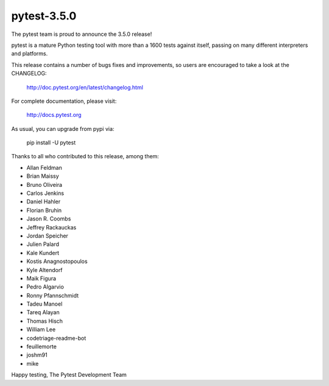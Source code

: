 pytest-3.5.0
=======================================

The pytest team is proud to announce the 3.5.0 release!

pytest is a mature Python testing tool with more than a 1600 tests
against itself, passing on many different interpreters and platforms.

This release contains a number of bugs fixes and improvements, so users are encouraged
to take a look at the CHANGELOG:

    http://doc.pytest.org/en/latest/changelog.html

For complete documentation, please visit:

    http://docs.pytest.org

As usual, you can upgrade from pypi via:

    pip install -U pytest

Thanks to all who contributed to this release, among them:

* Allan Feldman
* Brian Maissy
* Bruno Oliveira
* Carlos Jenkins
* Daniel Hahler
* Florian Bruhin
* Jason R. Coombs
* Jeffrey Rackauckas
* Jordan Speicher
* Julien Palard
* Kale Kundert
* Kostis Anagnostopoulos
* Kyle Altendorf
* Maik Figura
* Pedro Algarvio
* Ronny Pfannschmidt
* Tadeu Manoel
* Tareq Alayan
* Thomas Hisch
* William Lee
* codetriage-readme-bot
* feuillemorte
* joshm91
* mike


Happy testing,
The Pytest Development Team
